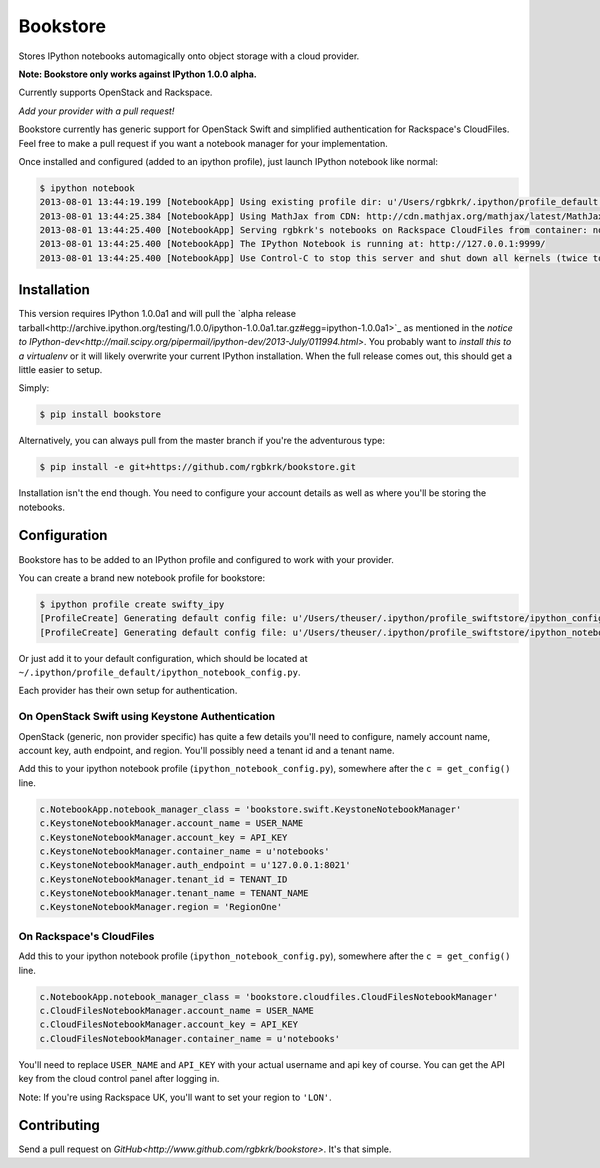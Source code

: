 Bookstore
=========

Stores IPython notebooks automagically onto object storage with a cloud
provider.

**Note: Bookstore only works against IPython 1.0.0 alpha.**

Currently supports OpenStack and Rackspace.

*Add your provider with a pull request!*

Bookstore currently has generic support for OpenStack Swift and simplified
authentication for Rackspace's CloudFiles. Feel free to make a pull request if
you want a notebook manager for your implementation.

Once installed and configured (added to an ipython profile), just launch
IPython notebook like normal:

.. code-block:: bash

    $ ipython notebook
    2013-08-01 13:44:19.199 [NotebookApp] Using existing profile dir: u'/Users/rgbkrk/.ipython/profile_default'
    2013-08-01 13:44:25.384 [NotebookApp] Using MathJax from CDN: http://cdn.mathjax.org/mathjax/latest/MathJax.js
    2013-08-01 13:44:25.400 [NotebookApp] Serving rgbkrk's notebooks on Rackspace CloudFiles from container: notebooks
    2013-08-01 13:44:25.400 [NotebookApp] The IPython Notebook is running at: http://127.0.0.1:9999/
    2013-08-01 13:44:25.400 [NotebookApp] Use Control-C to stop this server and shut down all kernels (twice to skip confirmation).

Installation
------------

This version requires IPython 1.0.0a1 and will pull the `alpha release tarball<http://archive.ipython.org/testing/1.0.0/ipython-1.0.0a1.tar.gz#egg=ipython-1.0.0a1>`_ as mentioned in the `notice to IPython-dev<http://mail.scipy.org/pipermail/ipython-dev/2013-July/011994.html>`. You probably want to *install this to a virtualenv* or it will likely overwrite your current IPython installation. When the full release comes out, this should get a little easier to setup.

Simply:

.. code-block:: bash

    $ pip install bookstore

Alternatively, you can always pull from the master branch if you're the adventurous type:

.. code-block:: bash

    $ pip install -e git+https://github.com/rgbkrk/bookstore.git

Installation isn't the end though. You need to configure your account details
as well as where you'll be storing the notebooks.

Configuration
-------------

Bookstore has to be added to an IPython profile and configured to work with
your provider.

You can create a brand new notebook profile for bookstore:

.. code-block:: bash

    $ ipython profile create swifty_ipy
    [ProfileCreate] Generating default config file: u'/Users/theuser/.ipython/profile_swiftstore/ipython_config.py'
    [ProfileCreate] Generating default config file: u'/Users/theuser/.ipython/profile_swiftstore/ipython_notebook_config.py'

Or just add it to your default configuration, which should be located at
``~/.ipython/profile_default/ipython_notebook_config.py``.

Each provider has their own setup for authentication.

On OpenStack Swift using Keystone Authentication
~~~~~~~~~~~~~~~~~~~~~~~~~~~~~~~~~~~~~~~~~~~~~~~~

OpenStack (generic, non provider specific) has quite a few details you'll need
to configure, namely account name, account key, auth endpoint, and region.
You'll possibly need a tenant id and a tenant name.

Add this to your ipython notebook profile (``ipython_notebook_config.py``),
somewhere after the ``c = get_config()`` line.

.. code-block:: python

    c.NotebookApp.notebook_manager_class = 'bookstore.swift.KeystoneNotebookManager'
    c.KeystoneNotebookManager.account_name = USER_NAME
    c.KeystoneNotebookManager.account_key = API_KEY
    c.KeystoneNotebookManager.container_name = u'notebooks'
    c.KeystoneNotebookManager.auth_endpoint = u'127.0.0.1:8021'
    c.KeystoneNotebookManager.tenant_id = TENANT_ID
    c.KeystoneNotebookManager.tenant_name = TENANT_NAME
    c.KeystoneNotebookManager.region = 'RegionOne'

On Rackspace's CloudFiles
~~~~~~~~~~~~~~~~~~~~~~~~~

Add this to your ipython notebook profile (``ipython_notebook_config.py``),
somewhere after the ``c = get_config()`` line.

.. code-block:: python

    c.NotebookApp.notebook_manager_class = 'bookstore.cloudfiles.CloudFilesNotebookManager'
    c.CloudFilesNotebookManager.account_name = USER_NAME
    c.CloudFilesNotebookManager.account_key = API_KEY
    c.CloudFilesNotebookManager.container_name = u'notebooks'

You'll need to replace ``USER_NAME`` and ``API_KEY`` with your actual username and
api key of course. You can get the API key from the cloud control panel after logging in.

Note: If you're using Rackspace UK, you'll want to set your region to ``'LON'``.

Contributing
------------

Send a pull request on `GitHub<http://www.github.com/rgbkrk/bookstore>`. It's
that simple.


